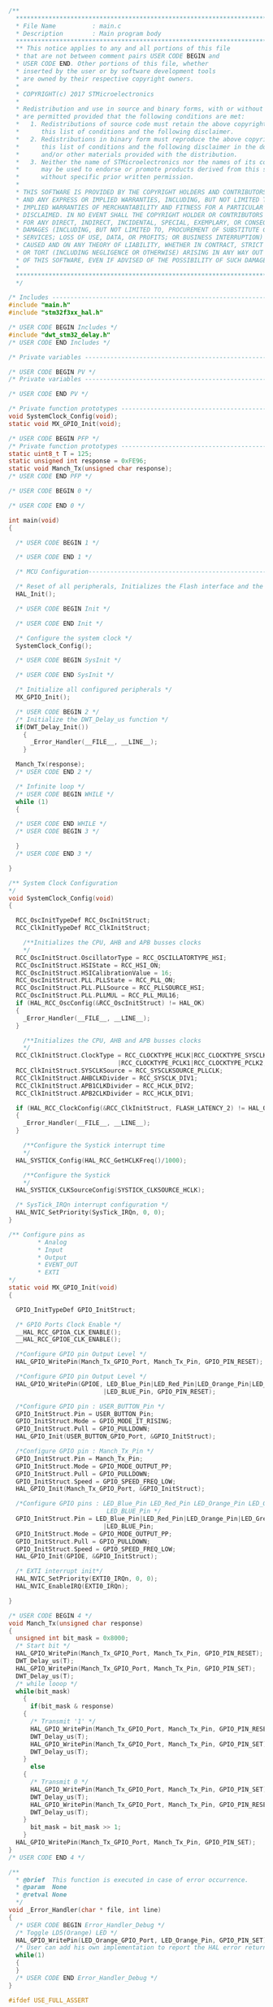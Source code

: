 #+BEGIN_SRC C
/**
  ******************************************************************************
  * File Name          : main.c
  * Description        : Main program body
  ******************************************************************************
  ** This notice applies to any and all portions of this file
  * that are not between comment pairs USER CODE BEGIN and
  * USER CODE END. Other portions of this file, whether 
  * inserted by the user or by software development tools
  * are owned by their respective copyright owners.
  *
  * COPYRIGHT(c) 2017 STMicroelectronics
  *
  * Redistribution and use in source and binary forms, with or without modification,
  * are permitted provided that the following conditions are met:
  *   1. Redistributions of source code must retain the above copyright notice,
  *      this list of conditions and the following disclaimer.
  *   2. Redistributions in binary form must reproduce the above copyright notice,
  *      this list of conditions and the following disclaimer in the documentation
  *      and/or other materials provided with the distribution.
  *   3. Neither the name of STMicroelectronics nor the names of its contributors
  *      may be used to endorse or promote products derived from this software
  *      without specific prior written permission.
  *
  * THIS SOFTWARE IS PROVIDED BY THE COPYRIGHT HOLDERS AND CONTRIBUTORS "AS IS"
  * AND ANY EXPRESS OR IMPLIED WARRANTIES, INCLUDING, BUT NOT LIMITED TO, THE
  * IMPLIED WARRANTIES OF MERCHANTABILITY AND FITNESS FOR A PARTICULAR PURPOSE ARE
  * DISCLAIMED. IN NO EVENT SHALL THE COPYRIGHT HOLDER OR CONTRIBUTORS BE LIABLE
  * FOR ANY DIRECT, INDIRECT, INCIDENTAL, SPECIAL, EXEMPLARY, OR CONSEQUENTIAL
  * DAMAGES (INCLUDING, BUT NOT LIMITED TO, PROCUREMENT OF SUBSTITUTE GOODS OR
  * SERVICES; LOSS OF USE, DATA, OR PROFITS; OR BUSINESS INTERRUPTION) HOWEVER
  * CAUSED AND ON ANY THEORY OF LIABILITY, WHETHER IN CONTRACT, STRICT LIABILITY,
  * OR TORT (INCLUDING NEGLIGENCE OR OTHERWISE) ARISING IN ANY WAY OUT OF THE USE
  * OF THIS SOFTWARE, EVEN IF ADVISED OF THE POSSIBILITY OF SUCH DAMAGE.
  *
  ******************************************************************************
  */

/* Includes ------------------------------------------------------------------*/
#include "main.h"
#include "stm32f3xx_hal.h"

/* USER CODE BEGIN Includes */
#include "dwt_stm32_delay.h"
/* USER CODE END Includes */

/* Private variables ---------------------------------------------------------*/

/* USER CODE BEGIN PV */
/* Private variables ---------------------------------------------------------*/

/* USER CODE END PV */

/* Private function prototypes -----------------------------------------------*/
void SystemClock_Config(void);
static void MX_GPIO_Init(void);

/* USER CODE BEGIN PFP */
/* Private function prototypes -----------------------------------------------*/
static uint8_t T = 125;
static unsigned int response = 0xFE96;
static void Manch_Tx(unsigned char response);
/* USER CODE END PFP */

/* USER CODE BEGIN 0 */

/* USER CODE END 0 */

int main(void)
{

  /* USER CODE BEGIN 1 */

  /* USER CODE END 1 */

  /* MCU Configuration----------------------------------------------------------*/

  /* Reset of all peripherals, Initializes the Flash interface and the Systick. */
  HAL_Init();

  /* USER CODE BEGIN Init */

  /* USER CODE END Init */

  /* Configure the system clock */
  SystemClock_Config();

  /* USER CODE BEGIN SysInit */

  /* USER CODE END SysInit */

  /* Initialize all configured peripherals */
  MX_GPIO_Init();

  /* USER CODE BEGIN 2 */
  /* Initialize the DWT_Delay_us function */
  if(DWT_Delay_Init())
    {
      _Error_Handler(__FILE__, __LINE__);
    }

  Manch_Tx(response);
  /* USER CODE END 2 */

  /* Infinite loop */
  /* USER CODE BEGIN WHILE */
  while (1)
  {
    
  /* USER CODE END WHILE */
  /* USER CODE BEGIN 3 */

  }
  /* USER CODE END 3 */

}

/** System Clock Configuration
*/
void SystemClock_Config(void)
{

  RCC_OscInitTypeDef RCC_OscInitStruct;
  RCC_ClkInitTypeDef RCC_ClkInitStruct;

    /**Initializes the CPU, AHB and APB busses clocks 
    */
  RCC_OscInitStruct.OscillatorType = RCC_OSCILLATORTYPE_HSI;
  RCC_OscInitStruct.HSIState = RCC_HSI_ON;
  RCC_OscInitStruct.HSICalibrationValue = 16;
  RCC_OscInitStruct.PLL.PLLState = RCC_PLL_ON;
  RCC_OscInitStruct.PLL.PLLSource = RCC_PLLSOURCE_HSI;
  RCC_OscInitStruct.PLL.PLLMUL = RCC_PLL_MUL16;
  if (HAL_RCC_OscConfig(&RCC_OscInitStruct) != HAL_OK)
  {
    _Error_Handler(__FILE__, __LINE__);
  }

    /**Initializes the CPU, AHB and APB busses clocks 
    */
  RCC_ClkInitStruct.ClockType = RCC_CLOCKTYPE_HCLK|RCC_CLOCKTYPE_SYSCLK
                              |RCC_CLOCKTYPE_PCLK1|RCC_CLOCKTYPE_PCLK2;
  RCC_ClkInitStruct.SYSCLKSource = RCC_SYSCLKSOURCE_PLLCLK;
  RCC_ClkInitStruct.AHBCLKDivider = RCC_SYSCLK_DIV1;
  RCC_ClkInitStruct.APB1CLKDivider = RCC_HCLK_DIV2;
  RCC_ClkInitStruct.APB2CLKDivider = RCC_HCLK_DIV1;

  if (HAL_RCC_ClockConfig(&RCC_ClkInitStruct, FLASH_LATENCY_2) != HAL_OK)
  {
    _Error_Handler(__FILE__, __LINE__);
  }

    /**Configure the Systick interrupt time 
    */
  HAL_SYSTICK_Config(HAL_RCC_GetHCLKFreq()/1000);

    /**Configure the Systick 
    */
  HAL_SYSTICK_CLKSourceConfig(SYSTICK_CLKSOURCE_HCLK);

  /* SysTick_IRQn interrupt configuration */
  HAL_NVIC_SetPriority(SysTick_IRQn, 0, 0);
}

/** Configure pins as 
        * Analog 
        * Input 
        * Output
        * EVENT_OUT
        * EXTI
*/
static void MX_GPIO_Init(void)
{

  GPIO_InitTypeDef GPIO_InitStruct;

  /* GPIO Ports Clock Enable */
  __HAL_RCC_GPIOA_CLK_ENABLE();
  __HAL_RCC_GPIOE_CLK_ENABLE();

  /*Configure GPIO pin Output Level */
  HAL_GPIO_WritePin(Manch_Tx_GPIO_Port, Manch_Tx_Pin, GPIO_PIN_RESET);

  /*Configure GPIO pin Output Level */
  HAL_GPIO_WritePin(GPIOE, LED_Blue_Pin|LED_Red_Pin|LED_Orange_Pin|LED_Green_Pin 
                          |LED_BLUE_Pin, GPIO_PIN_RESET);

  /*Configure GPIO pin : USER_BUTTON_Pin */
  GPIO_InitStruct.Pin = USER_BUTTON_Pin;
  GPIO_InitStruct.Mode = GPIO_MODE_IT_RISING;
  GPIO_InitStruct.Pull = GPIO_PULLDOWN;
  HAL_GPIO_Init(USER_BUTTON_GPIO_Port, &GPIO_InitStruct);

  /*Configure GPIO pin : Manch_Tx_Pin */
  GPIO_InitStruct.Pin = Manch_Tx_Pin;
  GPIO_InitStruct.Mode = GPIO_MODE_OUTPUT_PP;
  GPIO_InitStruct.Pull = GPIO_PULLDOWN;
  GPIO_InitStruct.Speed = GPIO_SPEED_FREQ_LOW;
  HAL_GPIO_Init(Manch_Tx_GPIO_Port, &GPIO_InitStruct);

  /*Configure GPIO pins : LED_Blue_Pin LED_Red_Pin LED_Orange_Pin LED_Green_Pin 
                           LED_BLUE_Pin */
  GPIO_InitStruct.Pin = LED_Blue_Pin|LED_Red_Pin|LED_Orange_Pin|LED_Green_Pin 
                          |LED_BLUE_Pin;
  GPIO_InitStruct.Mode = GPIO_MODE_OUTPUT_PP;
  GPIO_InitStruct.Pull = GPIO_PULLDOWN;
  GPIO_InitStruct.Speed = GPIO_SPEED_FREQ_LOW;
  HAL_GPIO_Init(GPIOE, &GPIO_InitStruct);

  /* EXTI interrupt init*/
  HAL_NVIC_SetPriority(EXTI0_IRQn, 0, 0);
  HAL_NVIC_EnableIRQ(EXTI0_IRQn);

}

/* USER CODE BEGIN 4 */
void Manch_Tx(unsigned char response)
{
  unsigned int bit_mask = 0x8000;
  /* Start bit */
  HAL_GPIO_WritePin(Manch_Tx_GPIO_Port, Manch_Tx_Pin, GPIO_PIN_RESET);
  DWT_Delay_us(T);
  HAL_GPIO_WritePin(Manch_Tx_GPIO_Port, Manch_Tx_Pin, GPIO_PIN_SET);
  DWT_Delay_us(T);
  /* while looop */
  while(bit_mask)
    {
      if(bit_mask & response)
	{
	  /* Transmit '1' */
	  HAL_GPIO_WritePin(Manch_Tx_GPIO_Port, Manch_Tx_Pin, GPIO_PIN_RESET);
	  DWT_Delay_us(T);
	  HAL_GPIO_WritePin(Manch_Tx_GPIO_Port, Manch_Tx_Pin, GPIO_PIN_SET);
	  DWT_Delay_us(T);
	}
      else
	{
	  /* Transmit 0 */
	  HAL_GPIO_WritePin(Manch_Tx_GPIO_Port, Manch_Tx_Pin, GPIO_PIN_SET);
	  DWT_Delay_us(T);
	  HAL_GPIO_WritePin(Manch_Tx_GPIO_Port, Manch_Tx_Pin, GPIO_PIN_RESET);
	  DWT_Delay_us(T);
	}
      bit_mask = bit_mask >> 1;
    }
  HAL_GPIO_WritePin(Manch_Tx_GPIO_Port, Manch_Tx_Pin, GPIO_PIN_SET);
}
/* USER CODE END 4 */

/**
  * @brief  This function is executed in case of error occurrence.
  * @param  None
  * @retval None
  */
void _Error_Handler(char * file, int line)
{
  /* USER CODE BEGIN Error_Handler_Debug */
  /* Toggle LD5(Orange) LED */
  HAL_GPIO_WritePin(LED_Orange_GPIO_Port, LED_Orange_Pin, GPIO_PIN_SET);
  /* User can add his own implementation to report the HAL error return state */
  while(1) 
  {
  }
  /* USER CODE END Error_Handler_Debug */ 
}

#ifdef USE_FULL_ASSERT

/**
   * @brief Reports the name of the source file and the source line number
   * where the assert_param error has occurred.
   * @param file: pointer to the source file name
   * @param line: assert_param error line source number
   * @retval None
   */
void assert_failed(uint8_t* file, uint32_t line)
{
  /* USER CODE BEGIN 6 */
  /* User can add his own implementation to report the file name and line number,
    ex: printf("Wrong parameters value: file %s on line %d\r\n", file, line) */
  /* USER CODE END 6 */

}

#endif

/**
  * @}
  */ 

/**
  * @}
*/ 

/************************ (C) COPYRIGHT STMicroelectronics *****END OF FILE****/
/**
  ******************************************************************************
  * File Name          : main.c
  * Description        : Main program body
  ******************************************************************************
  ** This notice applies to any and all portions of this file
  * that are not between comment pairs USER CODE BEGIN and
  * USER CODE END. Other portions of this file, whether 
  * inserted by the user or by software development tools
  * are owned by their respective copyright owners.
  *
  * COPYRIGHT(c) 2017 STMicroelectronics
  *
  * Redistribution and use in source and binary forms, with or without modification,
  * are permitted provided that the following conditions are met:
  *   1. Redistributions of source code must retain the above copyright notice,
  *      this list of conditions and the following disclaimer.
  *   2. Redistributions in binary form must reproduce the above copyright notice,
  *      this list of conditions and the following disclaimer in the documentation
  *      and/or other materials provided with the distribution.
  *   3. Neither the name of STMicroelectronics nor the names of its contributors
  *      may be used to endorse or promote products derived from this software
  *      without specific prior written permission.
  *
  * THIS SOFTWARE IS PROVIDED BY THE COPYRIGHT HOLDERS AND CONTRIBUTORS "AS IS"
  * AND ANY EXPRESS OR IMPLIED WARRANTIES, INCLUDING, BUT NOT LIMITED TO, THE
  * IMPLIED WARRANTIES OF MERCHANTABILITY AND FITNESS FOR A PARTICULAR PURPOSE ARE
  * DISCLAIMED. IN NO EVENT SHALL THE COPYRIGHT HOLDER OR CONTRIBUTORS BE LIABLE
  * FOR ANY DIRECT, INDIRECT, INCIDENTAL, SPECIAL, EXEMPLARY, OR CONSEQUENTIAL
  * DAMAGES (INCLUDING, BUT NOT LIMITED TO, PROCUREMENT OF SUBSTITUTE GOODS OR
  * SERVICES; LOSS OF USE, DATA, OR PROFITS; OR BUSINESS INTERRUPTION) HOWEVER
  * CAUSED AND ON ANY THEORY OF LIABILITY, WHETHER IN CONTRACT, STRICT LIABILITY,
  * OR TORT (INCLUDING NEGLIGENCE OR OTHERWISE) ARISING IN ANY WAY OUT OF THE USE
  * OF THIS SOFTWARE, EVEN IF ADVISED OF THE POSSIBILITY OF SUCH DAMAGE.
  *
  ******************************************************************************
  */

/* Includes ------------------------------------------------------------------*/
#include "main.h"
#include "stm32f3xx_hal.h"

/* USER CODE BEGIN Includes */
#include "dwt_stm32_delay.h"
/* USER CODE END Includes */

/* Private variables ---------------------------------------------------------*/

/* USER CODE BEGIN PV */
/* Private variables ---------------------------------------------------------*/

/* USER CODE END PV */

/* Private function prototypes -----------------------------------------------*/
void SystemClock_Config(void);
static void MX_GPIO_Init(void);

/* USER CODE BEGIN PFP */
/* Private function prototypes -----------------------------------------------*/
static uint8_t T = 125;
static unsigned int response = 0xFE96;
static void Manch_Tx(unsigned char response);
/* USER CODE END PFP */

/* USER CODE BEGIN 0 */

/* USER CODE END 0 */

int main(void)
{

  /* USER CODE BEGIN 1 */

  /* USER CODE END 1 */

  /* MCU Configuration----------------------------------------------------------*/

  /* Reset of all peripherals, Initializes the Flash interface and the Systick. */
  HAL_Init();

  /* USER CODE BEGIN Init */

  /* USER CODE END Init */

  /* Configure the system clock */
  SystemClock_Config();

  /* USER CODE BEGIN SysInit */

  /* USER CODE END SysInit */

  /* Initialize all configured peripherals */
  MX_GPIO_Init();

  /* USER CODE BEGIN 2 */
  /* Initialize the DWT_Delay_us function */
  if(DWT_Delay_Init())
    {
      _Error_Handler(__FILE__, __LINE__);
    }

  Manch_Tx(response);
  /* USER CODE END 2 */

  /* Infinite loop */
  /* USER CODE BEGIN WHILE */
  while (1)
  {
    
  /* USER CODE END WHILE */
  /* USER CODE BEGIN 3 */

  }
  /* USER CODE END 3 */

}

/** System Clock Configuration
*/
void SystemClock_Config(void)
{

  RCC_OscInitTypeDef RCC_OscInitStruct;
  RCC_ClkInitTypeDef RCC_ClkInitStruct;

    /**Initializes the CPU, AHB and APB busses clocks 
    */
  RCC_OscInitStruct.OscillatorType = RCC_OSCILLATORTYPE_HSI;
  RCC_OscInitStruct.HSIState = RCC_HSI_ON;
  RCC_OscInitStruct.HSICalibrationValue = 16;
  RCC_OscInitStruct.PLL.PLLState = RCC_PLL_ON;
  RCC_OscInitStruct.PLL.PLLSource = RCC_PLLSOURCE_HSI;
  RCC_OscInitStruct.PLL.PLLMUL = RCC_PLL_MUL16;
  if (HAL_RCC_OscConfig(&RCC_OscInitStruct) != HAL_OK)
  {
    _Error_Handler(__FILE__, __LINE__);
  }

    /**Initializes the CPU, AHB and APB busses clocks 
    */
  RCC_ClkInitStruct.ClockType = RCC_CLOCKTYPE_HCLK|RCC_CLOCKTYPE_SYSCLK
                              |RCC_CLOCKTYPE_PCLK1|RCC_CLOCKTYPE_PCLK2;
  RCC_ClkInitStruct.SYSCLKSource = RCC_SYSCLKSOURCE_PLLCLK;
  RCC_ClkInitStruct.AHBCLKDivider = RCC_SYSCLK_DIV1;
  RCC_ClkInitStruct.APB1CLKDivider = RCC_HCLK_DIV2;
  RCC_ClkInitStruct.APB2CLKDivider = RCC_HCLK_DIV1;

  if (HAL_RCC_ClockConfig(&RCC_ClkInitStruct, FLASH_LATENCY_2) != HAL_OK)
  {
    _Error_Handler(__FILE__, __LINE__);
  }

    /**Configure the Systick interrupt time 
    */
  HAL_SYSTICK_Config(HAL_RCC_GetHCLKFreq()/1000);

    /**Configure the Systick 
    */
  HAL_SYSTICK_CLKSourceConfig(SYSTICK_CLKSOURCE_HCLK);

  /* SysTick_IRQn interrupt configuration */
  HAL_NVIC_SetPriority(SysTick_IRQn, 0, 0);
}

/** Configure pins as 
        * Analog 
        * Input 
        * Output
        * EVENT_OUT
        * EXTI
*/
static void MX_GPIO_Init(void)
{

  GPIO_InitTypeDef GPIO_InitStruct;

  /* GPIO Ports Clock Enable */
  __HAL_RCC_GPIOA_CLK_ENABLE();
  __HAL_RCC_GPIOE_CLK_ENABLE();

  /*Configure GPIO pin Output Level */
  HAL_GPIO_WritePin(Manch_Tx_GPIO_Port, Manch_Tx_Pin, GPIO_PIN_RESET);

  /*Configure GPIO pin Output Level */
  HAL_GPIO_WritePin(GPIOE, LED_Blue_Pin|LED_Red_Pin|LED_Orange_Pin|LED_Green_Pin 
                          |LED_BLUE_Pin, GPIO_PIN_RESET);

  /*Configure GPIO pin : USER_BUTTON_Pin */
  GPIO_InitStruct.Pin = USER_BUTTON_Pin;
  GPIO_InitStruct.Mode = GPIO_MODE_IT_RISING;
  GPIO_InitStruct.Pull = GPIO_PULLDOWN;
  HAL_GPIO_Init(USER_BUTTON_GPIO_Port, &GPIO_InitStruct);

  /*Configure GPIO pin : Manch_Tx_Pin */
  GPIO_InitStruct.Pin = Manch_Tx_Pin;
  GPIO_InitStruct.Mode = GPIO_MODE_OUTPUT_PP;
  GPIO_InitStruct.Pull = GPIO_PULLDOWN;
  GPIO_InitStruct.Speed = GPIO_SPEED_FREQ_LOW;
  HAL_GPIO_Init(Manch_Tx_GPIO_Port, &GPIO_InitStruct);

  /*Configure GPIO pins : LED_Blue_Pin LED_Red_Pin LED_Orange_Pin LED_Green_Pin 
                           LED_BLUE_Pin */
  GPIO_InitStruct.Pin = LED_Blue_Pin|LED_Red_Pin|LED_Orange_Pin|LED_Green_Pin 
                          |LED_BLUE_Pin;
  GPIO_InitStruct.Mode = GPIO_MODE_OUTPUT_PP;
  GPIO_InitStruct.Pull = GPIO_PULLDOWN;
  GPIO_InitStruct.Speed = GPIO_SPEED_FREQ_LOW;
  HAL_GPIO_Init(GPIOE, &GPIO_InitStruct);

  /* EXTI interrupt init*/
  HAL_NVIC_SetPriority(EXTI0_IRQn, 0, 0);
  HAL_NVIC_EnableIRQ(EXTI0_IRQn);

}

/* USER CODE BEGIN 4 */
void Manch_Tx(unsigned char response)
{
  unsigned int bit_mask = 0x8000;
  /* Start bit */
  HAL_GPIO_WritePin(Manch_Tx_GPIO_Port, Manch_Tx_Pin, GPIO_PIN_RESET);
  DWT_Delay_us(T);
  HAL_GPIO_WritePin(Manch_Tx_GPIO_Port, Manch_Tx_Pin, GPIO_PIN_SET);
  DWT_Delay_us(T);
  /* while looop */
  while(bit_mask)
    {
      if(bit_mask & response)
	{
	  /* Transmit '1' */
	  HAL_GPIO_WritePin(Manch_Tx_GPIO_Port, Manch_Tx_Pin, GPIO_PIN_RESET);
	  DWT_Delay_us(T);
	  HAL_GPIO_WritePin(Manch_Tx_GPIO_Port, Manch_Tx_Pin, GPIO_PIN_SET);
	  DWT_Delay_us(T);
	}
      else
	{
	  /* Transmit 0 */
	  HAL_GPIO_WritePin(Manch_Tx_GPIO_Port, Manch_Tx_Pin, GPIO_PIN_SET);
	  DWT_Delay_us(T);
	  HAL_GPIO_WritePin(Manch_Tx_GPIO_Port, Manch_Tx_Pin, GPIO_PIN_RESET);
	  DWT_Delay_us(T);
	}
      bit_mask = bit_mask >> 1;
    }
  HAL_GPIO_WritePin(Manch_Tx_GPIO_Port, Manch_Tx_Pin, GPIO_PIN_SET);
}
/* USER CODE END 4 */

/**
  * @brief  This function is executed in case of error occurrence.
  * @param  None
  * @retval None
  */
void _Error_Handler(char * file, int line)
{
  /* USER CODE BEGIN Error_Handler_Debug */
  /* Toggle LD5(Orange) LED */
  HAL_GPIO_WritePin(LED_Orange_GPIO_Port, LED_Orange_Pin, GPIO_PIN_SET);
  /* User can add his own implementation to report the HAL error return state */
  while(1) 
  {
  }
  /* USER CODE END Error_Handler_Debug */ 
}

#ifdef USE_FULL_ASSERT

/**
   * @brief Reports the name of the source file and the source line number
   * where the assert_param error has occurred.
   * @param file: pointer to the source file name
   * @param line: assert_param error line source number
   * @retval None
   */
void assert_failed(uint8_t* file, uint32_t line)
{
  /* USER CODE BEGIN 6 */
  /* User can add his own implementation to report the file name and line number,
    ex: printf("Wrong parameters value: file %s on line %d\r\n", file, line) */
  /* USER CODE END 6 */

}

#endif

/**
  * @}
  */ 

/**
  * @}
*/ 

/************************ (C) COPYRIGHT STMicroelectronics *****END OF FILE****/


#+END_SRC
